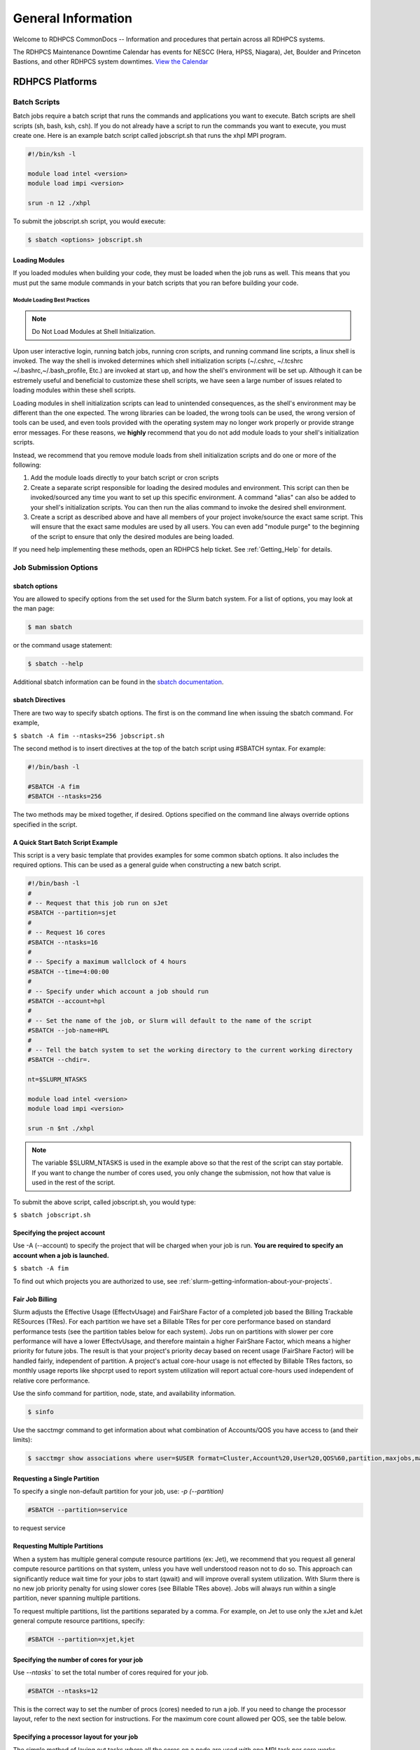 *******************
General Information
*******************

Welcome to RDHPCS CommonDocs -- Information and procedures that
pertain across all RDHPCS systems.

The RDHPCS Maintenance Downtime Calendar has events for NESCC (Hera,
HPSS, Niagara), Jet, Boulder and Princeton Bastions, and other RDHPCS
system downtimes. `View the Calendar
<https://calendar.google.com/calendar/u/1/r?id=bm9hYS5nb3ZfZjFnZ3U0M3RtOWxmZWVnNDV0NTlhMDYzY3NAZ3JvdXAuY2FsZW5kYXIuZ29vZ2xlLmNvbQ>`__

.. raw:: html

   <div>
   <iframe src="https://calendar.google.com/calendar/embed?src=noaa.gov_f1ggu43tm9lfeeg45t59a063cs%40group.calendar.google.com&ctz=America%2FNew_York"
           style="border: 0"
           width="800"
           height="600"
           frameborder="0"
           scrolling="no"></iframe>
   <p>You must be logged in to your NOAA Gmail account to see the calendar.</p>
   </div>

RDHPCS Platforms
================

.. tab-set::

   .. tab-item:: Gaea

      Climate Modeling and Research System (CMRS) at Oak Ridge
      National Laboratory. `More Information
      <https://www.noaa.gov/organization/information-technology/gaea>`__

   .. tab-item:: Hera

      Predicting high-impact weather events `More Information
      <https://www.noaa.gov/organization/information-technology/hera>`__

   .. tab-item:: Jet

      Hurricane Forecast Improvement Program (HFIP) `More Information
      <https://www.noaa.gov/organization/information-technology/jet>`__

   .. tab-item:: Niagara

      Collaborative resource for data transfer `More Information
      <https://www.noaa.gov/organization/information-technology/niagara>`__

   .. tab-item:: MSU-HPC

      High-performance Computing collaboration with Mississippi State
      University (MSU) `More Information
      <https://www.noaa.gov/organization/information-technology/orion>`__


   .. tab-item:: Cloud

      Platform to create and use HPC computatational clusters on an
      as-needed basis. `More Information
      <https://www.noaa.gov/information-technology/hpcc>`__


Batch Scripts
-------------

Batch jobs require a batch script that runs the commands and applications you
want to execute. Batch scripts are shell scripts (sh, bash, ksh, csh). If you
do not already have a script to run the commands you want to execute, you must
create one. Here is an example batch script called jobscript.sh that runs the
xhpl MPI program.

.. code-block:: shell

   #!/bin/ksh -l

   module load intel <version>
   module load impi <version>

   srun -n 12 ./xhpl


To submit the jobscript.sh script, you would execute:

.. code-block:: shell

   $ sbatch <options> jobscript.sh

Loading Modules
^^^^^^^^^^^^^^^

If you loaded modules when building your code, they must be loaded when the
job runs as well. This means that you must put the same module commands in your
batch scripts that you ran before building your code.


Module Loading Best Practices
""""""""""""""""""""""""""""""

.. note::

   Do Not Load Modules at Shell Initialization.

Upon user interactive login, running batch jobs, running cron scripts, and
running command line scripts, a linux shell is invoked. The way the shell is
invoked determines which shell initialization scripts (~/.cshrc, ~/.tcshrc
~/.bashrc,~/.bash_profile, Etc.) are invoked at start up, and how the shell's
environment will be set up. Although it can be estremely useful and beneficial
to customize these shell scripts, we have seen a large number of issues related
to loading modules within these shell scripts.

Loading modules in shell initialization scripts can lead to unintended
consequences, as the shell's environment may be different than the one
expected. The wrong libraries can be loaded, the wrong tools can be used, the
wrong version of tools can be used, and even tools provided with the operating
system may no longer work properly or provide strange error messages. For these
reasons, we **highly** recommend that you do not add module loads to your
shell's initialization scripts.

Instead, we recommend that you remove module loads from shell initialization
scripts and do one or more of the following:

#. Add the module loads directly to your batch script or cron scripts
#. Create a separate script responsible for loading the desired modules and
   environment. This script can then be invoked/sourced any time you want to
   set up this specific environment. A command "alias" can also be added to
   your shell's initialization scripts. You can then run the alias command to
   invoke the desired shell environment.
#. Create a script as described above and have all members of your project
   invoke/source the exact same script. This will ensure that the exact same
   modules are used by all users. You can even add "module purge" to the
   beginning of the script to ensure that only the desired modules are being
   loaded.


If you need help implementing these methods, open an RDHPCS help ticket. See
:ref:`Getting_Help` for details.

Job Submission Options
----------------------

sbatch options
^^^^^^^^^^^^^^

You are allowed to specify options from the set used for the
Slurm batch system. For a list of options, you may look at the man page:

.. code-block:: shell

   $ man sbatch

or the command usage statement:

.. code-block:: shell

   $ sbatch --help

Additional sbatch information can be found in the `sbatch documentation <https://slurm.schedmd.com/sbatch.html>`_.

sbatch Directives
^^^^^^^^^^^^^^^^^

There are two way to specify sbatch options. The first is on the command line
when issuing the sbatch command. For example,

``$ sbatch -A fim --ntasks=256 jobscript.sh``

The second method is to insert directives at the top of the batch script using
#SBATCH syntax. For example:


.. code-block:: shell

   #!/bin/bash -l

   #SBATCH -A fim
   #SBATCH --ntasks=256

The two methods may be mixed together, if desired. Options specified on the
command line always override options specified in the script.

A Quick Start Batch Script Example
^^^^^^^^^^^^^^^^^^^^^^^^^^^^^^^^^^

This script is a very basic template that provides examples for some common
sbatch options. It also includes the required options. This can be
used as a general guide when constructing a new batch script.

.. code-block:: shell

   #!/bin/bash -l
   #
   # -- Request that this job run on sJet
   #SBATCH --partition=sjet
   #
   # -- Request 16 cores
   #SBATCH --ntasks=16
   #
   # -- Specify a maximum wallclock of 4 hours
   #SBATCH --time=4:00:00
   #
   # -- Specify under which account a job should run
   #SBATCH --account=hpl
   #
   # -- Set the name of the job, or Slurm will default to the name of the script
   #SBATCH --job-name=HPL
   #
   # -- Tell the batch system to set the working directory to the current working directory
   #SBATCH --chdir=.

   nt=$SLURM_NTASKS

   module load intel <version>
   module load impi <version>

   srun -n $nt ./xhpl


.. note::

   The variable $SLURM_NTASKS is used in the example above so that the rest
   of the script can stay portable. If you want to change the number of cores
   used, you only change the submission, not how that value is used in the rest of
   the script.

To submit the above script, called jobscript.sh, you would type:

``$ sbatch jobscript.sh``

Specifying the project account
^^^^^^^^^^^^^^^^^^^^^^^^^^^^^^

Use -A (--account) to specify the project that will be charged when your job is
run. **You are required to specify an account when a job is launched.**

``$ sbatch -A fim``

To find out which projects you are authorized to use, see
:ref:`slurm-getting-information-about-your-projects`.

Fair Job Billing
^^^^^^^^^^^^^^^^

Slurm adjusts the Effective Usage (EffectvUsage) and
FairShare Factor of a completed job based the
Billing Trackable RESources (TRes).
For each partition we have set a Billable TRes for per core performance based
on standard performance tests (see the partition tables below for each system).
Jobs run on partitions with slower per core performance will have a lower
EffectvUsage, and therefore maintain a higher FairShare Factor, which means a
higher priority for future jobs. The result is that your project's priority
decay based on recent usage (FairShare Factor) will be handled fairly,
independent of partition. A project's actual core-hour usage is not effected by
Billable TRes factors, so monthly usage reports like shpcrpt used to report
system utilization will report actual core-hours used independent of relative
core performance.

Use the sinfo command for partition, node, state, and availability information.

.. code-block:: shell

   $ sinfo

Use the sacctmgr command to get information about what combination of
Accounts/QOS you have access to (and their limits):

.. code-block:: shell

      $ sacctmgr show associations where user=$USER format=Cluster,Account%20,User%20,QOS%60,partition,maxjobs,maxsubmitjobs


Requesting a Single Partition
^^^^^^^^^^^^^^^^^^^^^^^^^^^^^

To specify a single non-default partition for your job, use:  `-p
(--partition)`

.. code-block:: shell

   #SBATCH --partition=service

to request service

Requesting Multiple Partitions
^^^^^^^^^^^^^^^^^^^^^^^^^^^^^^

When a system has multiple general compute resource partitions (ex: Jet), we
recommend that you request all general compute resource partitions on that
system, unless you have well understood reason not to do so. This approach can
significantly reduce wait time for your jobs to start (qwait) and will improve
overall system utilization. With Slurm there is no new job priority penalty for
using slower cores (see Billable TRes above). Jobs will always run within a
single partition, never spanning multiple partitions.

To request multiple partitions, list the partitions separated by a comma. For
example, on Jet to use only the xJet and kJet general compute resource
partitions, specify:

.. code-block:: shell

   #SBATCH --partition=xjet,kjet

Specifying the number of cores for your job
^^^^^^^^^^^^^^^^^^^^^^^^^^^^^^^^^^^^^^^^^^^

Use `--ntasks`` to set the total number of cores required for your job.

.. code-block:: shell

   #SBATCH --ntasks=12

This is the correct way to set the number of procs (cores) needed to run a job.
If you need to change the processor layout, refer to the next section for
instructions. For the maximum core count allowed per QOS, see the table below.

Specifying a processor layout for your job
^^^^^^^^^^^^^^^^^^^^^^^^^^^^^^^^^^^^^^^^^^

The simple method of laying out tasks where all the cores on a node are used
with one MPI task per core works reasonably well for most applications.
However, there are cases where the default amount of memory available per core
is insufficient and need more memory than is available.

In those instances, it will be necessary to spread out tasks on more nodes so
that there are fewer MPI tasks on a node than there are cores.  The other cores
may be left idle or could be used for speeding up the code by using threads.

For example on a machine that has 12 cores per node, the default layout
mentioned above would use all the 12 cores per node.  If each task needs twice
the amount of memory, then you would have to place only 6 MPI tasks on each
node.

In the example below, even though there are 12 cores available on the node,
only 6 MPI tasks are placed on a node so that each task gets double the amount
of memory than using all the 12 cores.

.. code-block:: shell

   #SBATCH --nodes=4
   #SBATCH --ntasks-per-node=6

The --cpus-per-task option can be used to specify layout for a threaded job
(e.g. OpenMP). For example, a hybrid MPI/OpenMP job where each MPI process uses
2 threads:

.. code-block:: shell

   #SBATCH --nodes=4
   #SBATCH --ntasks-per-node=3
   #SBATCH --cpus-per-task=2


   export OMP_NUM_THREADS=2          # Note that this is needed too!
   srun ./myexe

Other examples:

.. code-block:: shell

   #SBATCH --nodes=12
   #SBATCH --ntasks-per-node=1

The above example will start the job on 12 nodes, with one task/thread per
node.

.. note::

   **--nodes=20** is not the same as **-nodes=20 --ntasks-per-node=12**. By
   default, 1 task per node is used. It is best to always explicitly list the
   --ntasks-per-node (or --ntasks) expression that you need.


**It is required that the user specify the number of tasks they want, either
with -n (--ntasks) or -N (--nodes) or both.** Failing to specify the number of
tasks will result in a job submission error.




MPMD example
""""""""""""

Another script called ``layout.pl`` is available when sutils module is
loaded that can be used for MPMD jobs.

The script ``layout.pl`` has a syntax similar to &quot;mpirun&quot; and it
creates a configuration file that is used with --multi-prog option of the srun
command.

It is best illustrated with a simple example:

Suppose we want to run on 12 nodes, using 10 tasks per node, and would like to
launch:

* 20 tasks of a.out
* 60 tasks of b.out
* 40 tasks of c.out

.. code-block:: shell

   sbatch --nodes=12 --ntasks-per-node=10 … slurmjob

   module use -a /contrib/sutils/modulefiles
   module load sutils
   layout.pl -n 20 a.out : -n 60 b.out : -n 40 c.out &gt; lay2-$SLURM_JOB_ID
   srun --multi-prog lay2-$SLURM_JOB_ID

Specifying Wall Clock Time
^^^^^^^^^^^^^^^^^^^^^^^^^^

You should specify a wall clock time for your job. If you do not set a wall
clock time it will **default to 5 minutes**. **We recommend that you do NOT set
a wall clock time less than 5 minutes**. If your jobs will take longer than 5
minutes, request a wall clock time reasonably close to but not less than (see
note below) the actual wall clock time that the job will take to run.
Specifying an excessively large wall clock time will result in increased wait
time for your job to start (qwait), and more importantly reduced scheduler
efficiency and overall system utilization. When requesting Multiple Partitions
(see below), as is recommended, take into account the longest run time
partition. Due to several other factors that effect run time your job run time
on a &quot;slower&quot; partition may be better as compared to the Billable
TRes per Core Performance Factor listed in the Partition tables above.
Therefore:

**Frequently** review the wall clock time of the jobs you run in order to
better estimate your requested wall clock time. Increased accuracy of specified
wall clock time with your job submissions will shorten queue wait times, and
increase scheduler efficiency and overall system utilization.

.. note::

   Any job that runs longer than its requested wall clock time or the partition's
   time limit will be terminated by the scheduler. When specifying your wall clock
   time, add some extra time to your recent observed run time history to be sure
   it will finish: **>10-20%</span>** for short run times, **>5-10%</span>** for
   long run times, to allow for random fluctuations in run times caused by system
   load.

For example, to set a one-hour time limit:

.. code-block:: shell

   #SBATCH --time=1:00:00

For the maximum wall clock allowed see the Queue (QOS) tables below.


Specifying a Quality of Service (QOS) - Jet and Hera
^^^^^^^^^^^^^^^^^^^^^^^^^^^^^^^^^^^^^^^^^^^^^^^^^^^^

To specify a quality-of-service (QOS), use ``--qos (-q)``. For example, to
specify the batch QOS:

.. code-block:: shell

   #SBATCH -q batch

Several different QOS's are available.

.. note::

   If you have an allocation of "windfall only" (Allocation = 1) you can only
   submit to the windfall or gpuwf QOS.

.. list-table::
   :header-rows: 1
   :stub-columns: 1
   :align: left

   * - QOS
     - Min Cores
     - Max cores
     - Max Wall clock
     - Billing TRES Factor
     - Description - Limits
   * - All QOS's
     -
     -
     -
     -
     - **Across all QOS's**: Max of 400 jobs pending/running per project-account,
       additional jobs will be rejected. Max of 20 jobs per project-account will gain
       age priority. Exceptions are stated below.
   * - batch
     - 1
     - 8400*
     - 8 hours (Partition exceptions: Service: 24 hrs)
     - 1.0
     - **Default**: quality of service for non-reservation jobs with an
       allocation more than "Windfall Only"(RawShares =1).
   * - urgent
     - 1
     - 8400*
     - 8 hours
     - 2.0
     - QOS for a job that requires more urgency than batch. Your project's
       FairShare will be lowered at 2.0x the rate as compared to Batch. Only one
       job per project-account can be pending/running at any time. When a
       project's FairShare is below 0.45, jobs submitted to Urgent are
       automatically changed to Batch and users notified via stderr.
   * - debug
     - 1
     - 8400*
     - 30 minutes
     - 1.25
     - Highest priority QOS, useful for debugging sessions. Your project's
       FairShare will be lowered at 1.25x the rate as compared to Batch. Only 2
       jobs per user can be pending/running at any time. This QOS should NOT be
       used for fast-turnaround of general work. **NOTE:** If you need to debug
       your code through an iterative process, we recommend that you submit a
       long running interactive job to the default QOS. This lets you restart
       your application as needed, without having to start a new batch job.
   * - gpu
     - 20 (1 node)
     - 800 (40 nodes)
     - 168 hours (7 days)
     - 1.0
     - This QOS can only be used on Hera in combination with the **fge** partition.
       Max total “GrpTRESRunMins” of 720,000 core-minutes (600 node-hours) of
       running jobs at any time, per project-account. “GrpTRESRunMins” is
       defined as cores_allocated * wallclock_requested of running jobs. A
       project can have up to the max number of jobs pending/running as defined
       above, but the queued jobs will NOT be considered for scheduling if the
       project’s running jobs exceed this limit. Use this `gsheet as a
       reference
       <https://docs.google.com/spreadsheets/d/16rwriSZA4hQNRndGb_tsxYXg8Ct3oGvETEgD-zeQkBE/edit?gid=1801089973#gid=1801089973>`_
       For example, the following combinations of the max running jobs per
       project-account are permitted:

       * A project can have three 1-node jobs at 168 hours of wallclock
         and one 1-node job at 96 hours of wallclock.
       * A project can have one 8-node job at 75 hours of wallclock.

   * - gpuwf
     - 20 (1 node)
     - 800
     - 168 hours (7 days)
     - 0.0
     - This QOS can only be used on Hera in combination with the **fge**
       partition. Max total “GrpTRESRunMins” of 201,600 core-minutes (168
       node-hours) of running jobs at any time, per project-account.
       “GrpTRESRunMins” is defined as cores_allocated * wallclock_requested of
       running jobs. A project can have up to the max number of jobs
       pending/running as defined above, but the queued jobs will NOT be
       considered for scheduling if the project’s running jobs exceed this
       limit. Use this `gsheet as a reference
       <https://docs.google.com/spreadsheets/d/16rwriSZA4hQNRndGb_tsxYXg8Ct3oGvETEgD-zeQkBE/edit?gid=1801089973#gid=1801089973>`_
       For example, the following combinations of the max running jobs per
       project-account are permitted:

       * A project can have two 2-node jobs at 24 hours of wallclock and
         one 1-node job at 72 hours of wallclock.
       * A project can have one 1-node job at 168 hours of wallclock.

       Lowest priority QOS for use with GPU nodes. If you have an allocation of
       "windfall only" (Monthly allocation = 1) you can only submit to this
       QOS. Submitting to this QOS will NOT affect your future job priority
       FairShare Factor (f). EffectvUsage = 0. See How FairShare Works. This
       QOS is useful for low priority jobs that will only run when the system
       (partition(s)) has enough unused space available, while not lowering the
       project's FairShare priority
   * - windfall
     - 1
     - 8400*
     - 8 hours (Partition exceptions: Service: 24 hours)
     - 0.0
     - Lowest priority QOS If you have an allocation of "windfall only"
       (Monthly allocation = 1) you can only submit to this QOS. Submitting to
       this QOS will NOT affect your future job priority FairShare Factor (f).
       EffectvUsage = 0. See How FairShare Works.
       Windfall QOS is useful for low priorty jobs that will only run when the system
       (partition(s)) has enough unused space available, while not lowering the
       projects FairShare priority.
   * - novel
     - 8401
     - LArgest partition size
     - 8 hours
     - 1.0
     - QOS for running novel or experimental jobs where nearly the full system
       is required. If you need to use the novel QOS, please submit a ticket to
       the Help system and tell us what you want to do. We will normally have
       to arrange for some time for the job to go through, and we would like to
       plan the process with you.
       **NOTE:** The novel QOS can only be used with the novel partition.

.. note::

   Some partitions are smaller than the "Max Cores" QOS limit. Jobs submitted
   only to partitions with an insufficient number of cores will get stuck in
   pending, will **not** run, and will have to be manually deleted by the user.
   The max nodes allowed per partition is the min of the max cores allowed
   divided by the cores per node of the partition (Hera and kJet: 8400/40=210
   nodes) or the max number of nodes in the partition (vJet: 288 nodes).

Changing QOS's
--------------

You can change the QOS of jobs at submission and post submission. While you can
use this feature in many different ways, one practical situation where this may
be useful is to maintain your fairshare priority by starting jobs in the
“windfall” QOS, then changing to the “batch” QOS if it is still pending.

.. warning::

   If your job does not meet the criteria of the QOS that you change
   it to, it will remain pending indefinitely.

You can immediately change the QOS of your pending job(s). The following is an
example of immediately changing 2 pending jobs (26866 and 26867) to the “batch”
QOS.

.. code-block:: shell

   scontrol update job 26866,26867 qos=batch

When submitting a job to a certain QOS, you can tell Slurm to change it to a
different QOS at a certain time if it is still pending.  In the following
example, you submit the job to the “windfall” QOS, then tell Slurm to change
the job to the  “batch” QOS if it’s still pending after 5 minutes.

.. note::

   Do not use a time less than 2 min (120 seconds).

.. note::

   On Orion and Hercules the “at” functionality is only available on login1.


.. code-block:: shell


   $sbatch -q windfall jobfile
   Submitted batch job 26990
   $


   $ echo scontrol update job 26990 qos=batch | at -M now +5min
   warning: commands will be executed using /bin/sh
   job 6 at Sun Dec 17 16:07:00 2023
   $


You can change the QOS of all your pending job(s) in a QOS to another QOS after
it has been pending for a certain time.  The following example script will
change all your pending “windfall” jobs to “batch” if they have been pending
for at least 600 seconds (10 min), whenever you run it.

.. note::

   Do not use a time less than 2 min (120 seconds).

.. code-block:: shell

   Script: windfall2batch.sh
   —-------------
   #!/bin/bash
   # Purpose: Look at my jobs in windfall QOS that are still pending.
   #          If any job has been pending
   #          for more than "time-in-seconds" move those jobs to "batch"
   #
   # Usage: windfall2batch.sh [time-in-seconds]
   # Default time is 600 seconds (10 minutes)

   time=${1:-600}
   squeue -u $USER -t pending -q windfall -O JobID,PendingTime,Reason --noheader | \
      awk -v time=$time '$2 > time && ($3 == "Priority" || $3 == "Resources")      \
            {system("scontrol update job " $1 " qos=batch")}'

Specifying a job Name
^^^^^^^^^^^^^^^^^^^^^

Giving your jobs meaningful names can help you locate them when monitoring
their progress. Use the -J (--job-name) option. For example:

.. code-block:: shell

   #SBATCH -J WRF_ARW_00Z

The default name for a job is the name of the job script
that is being submitted.

Setting the names of output files
^^^^^^^^^^^^^^^^^^^^^^^^^^^^^^^^^

If you do not specify the names of the output files that contain the stdout and
stderr from your job script, a file will be written to the directory in which
you issued the sbatch command. A file containing both the stdout and stderr
from your job script will be called: ``slurm-<jobid.out>``, where
``jobid>`` is the Slurm job id of the job.

Use the -o (--output) option to specify the name of the stdout file
``#SBATCH -o /full/path/of/stdout/file``. Use the -e (--error) option to
specify the name of the stderr file ``#SBATCH -e /full/path/of/stderr/file``.
If you want stdout and stderr to go to the same file, do not specify the
-e option.

Passing environment variables to the job
^^^^^^^^^^^^^^^^^^^^^^^^^^^^^^^^^^^^^^^^

By default, the environment variables set in the current shell is passed to any
job that is submitted. However if any variable is explicitly passed into the
script with a value, only that value is passed to the script!

Use the command sequence below to pass local environment variables to the
script, and in addition set a specific variable not present in the current
environment (``ndays=20`` in the example below).

.. code-block:: shell

   sbatch --export=ALL,ndays=20 … sbatch.job

.. note::

 ``ALL`` is required if you want the local environment variables exported to
 the script, in addition to the value explicitly set. If you omit ``ALL``, only
 the value of ndays=20 is passed in.

If you do not want to export your local environment, use the following
syntax:

.. code-block:: shell

   sbatch --export=NONE … sbatch.job

.. caution::

   Not exporting the current environment can be a little tricky
   and likely to cause some errors unless the necessary environment is created in
   the job. It may also require setting ``--export=ALL`` on the
   ``srun`` command within the job.

Requesting email notification about jobs
^^^^^^^^^^^^^^^^^^^^^^^^^^^^^^^^^^^^^^^^

You can use the --mail-user and --mail-type options to request notifications by
email when a job enters one or more states. Both options are required. Use the
--mail-user option to specify a comma delimited list of email addresses where
email notifications are to be sent. Use the --mail-type option to specify which
job states you want email notifications for. The most useful notifications
flags passed to --mail-type are NONE, BEGIN, END, and FAIL and can be combined.
A full list of parameters can be found on the sbatch man page.

* FAIL: mail is sent when the job fails with non-zero exit code.
* BEGIN: mail is sent when the job begins execution.
* END: mail is sent when the job terminates.
* NONE: no email is sent.

Example. To send email notification to Joe and Jane when your job starts and
when it terminates, do:

.. code-block:: shell

   $ sbatch --mail-user=[mailto:Joe.User@noaa.gov Joe.User@noaa.gov],[mailto:Jane.User@noaa.gov Jane.User@noaa.gov]--mail-type=&lt;the other options go here&gt; myscript.sh

Specifying the working directory as the current directory
^^^^^^^^^^^^^^^^^^^^^^^^^^^^^^^^^^^^^^^^^^^^^^^^^^^^^^^^^

It is good practice to keep your batch scripts portable, and when they get
moved around the working directory is relative to where the script is. To do
this, specify the working directory with the -D (--chdir) option as the current
directory. Ex:

.. code-block:: shell

   #SBATCH -D .

The other way to do this is with the $SLURM_SUBMIT_DIR variable. This variable
stores the path from where your script was submitted. So at the top of your
batch script, add:

.. code-block:: shell

   cd $SLURM_SUBMIT_DIR

Starting a job after a specific date/time
^^^^^^^^^^^^^^^^^^^^^^^^^^^^^^^^^^^^^^^^^

If a job is waiting for data to arrive based on time of day (e.g. 12:30Z), the
--begin option allows for a job to hold in the queue until at least the time
(or date/time) specified with the option. For example:

.. code-block:: shell

   #SBATCH --begin=19:25

The above option will cause the job to hold until 19:25 GMT. If resources are
available shortly after 19:25, the job will run. If not, the job will wait
until resources are available (this is not a reservation). Note that if the
sbatch was submitted at 19:26 GMT, the job will hold until 19:25 GMT the next
day!

Date/time can be specified as:

.. code-block:: shell

   YYYY-MM-DD[Thh:mm[:ss]]

YYYY is year, MM is month, DD is day, hh is
hour, mm is minute and ss is second. The letter T is required as a delimiter if
specifying both date and time. All times are considered to be in the future, so

.. code-block:: shell

   2110-12-21T06:30

would be December 21, 2110 at 06:30 GMT.

The ``--begin`` option also accepts an arbitrary amount of time to wait. For
example:

.. code-block:: shell

   #SBATCH --begin=now+1hour


will start the job 1 hour from when the
job is launched, if resources are available.

Submitting a serial job
-----------------------

A serial job can be run on a single node. These jobs are scheduled separately
so that the scheduler can pack multiple jobs onto a single node, improving the
overall usefulness of the system. You do not have to specify a specific queue
name. Requesting a single processor will automatically allow sharing of the
compute node.

By default, a serial job gets only its share of the memory available on a node,
about 2 GB/core or so depending on the type of node.  If your serial job needs
more memory than the default, specify that using the "--mem=<mem>" option.

For more information, **How to Get Memory Usage Information** later in this
document.

Running serial tasks as one parallel job
----------------------------------------

 * (method 1 - Slrum Job Arrays)

If you have number of "similar" tasks to be done, the Slurm Job Array feature
may be useful for you.

Running tasks as one parallel job
---------------------------------

* (method 2 - backgrounded processes) ==

Sometimes you have scripts that do similar serial tasks  on
different data files. Instead of submitting a bunch of serial jobs to
accomplish the task, create a parallel job do all of those tasks in one job.

.. code-block:: shell

    sbatch -A nesccmgmt -N 1 --wrap 'myexe file1 file2**&**   myexe2 inp1 out2**&**  **wait** '

Alternatively, one can have the following script named myjob.sh:

.. code-block:: shell

    #!/bin/bash
    set -x
    myexe  file1 file2 **&**
    myexe2 inp1 out2 **&**
    **wait**

which can be submitted with the command:

.. code-block:: shell

    sbatch -A nesccmgmt -N 1 myjob.sh

In the command above, 1 node is requested to run serial tasks (in this case 2
tasks) in the background.  Since the processes have been backgrounded, a "wait"
is required at the end of the job.

Please note that this method only works for single node jobs.  If you are
planning to use more than one node, use the second approach below.

Running serial tasks as one parallel job
----------------------------------------

* (method 3 - using srun "multi-prog" option)

Sometimes you have scripts that do &quot;similar&quot; serial tasks that need
to be done on different data files. Instead of submitting a bunch of serial
jobs to accomplish the task, submit a parallel job to do all of those tasks in
one job.

In the example below we use &quot;echo&quot; as the command but it can be any
script. We have four tasks, so we request four tasks on the submit line, and
indicate in the config file which rank does which task, as shown below:

.. code-block:: shell

   $cat serial-tasks.config
   #
   # The format of this file is:
   # Rank  Command [command args]
   #
   0 echo  is processing 00
   1 echo  is processing 01
   2 echo  is processing 02
   3 echo  is processing 03
   $

Submit the job using the following (or create an equivalent batch job file):

.. code-block:: shell

   $ sbatch -A nesccmgmt -n 4 --wrap &quot;srun -l --multi-prog serial-tasks.config
   Submitted batch job 520894
   $

Once the job has completed:

.. code-block:: shell

   $ cat slurm-520894.out
   Start prolog.task v19.04.17 on node t0378 for job 520894 :: Fri May 17 17:07:08 UTC 2019
   _______________________________________________________________
   End prolog.task v19.04.17 Fri May 17 17:07:08 UTC 2019
   2: is processing 02
   1: is processing 01
   0: is processing 00
   3: is processing 03
   _______________________________________________________________
   Start Epilog v19.04.17 on node t0378 for job 520894 :: Fri May 17 17:07:10 UTC 2019
   Job 520894 (not serial) finished for user Raghu.Reddy in partition theia with exit code 0:0
   _______________________________________________________________
   End Epilogue v19.04.17 Fri May 17 17:07:10 UTC 2019
   $


Submitting an Interactive Job
-----------------------------

An interactive job is useful for tasks, such as debugging, that require
interactive access with a program as it runs. With Slurm there are two ways to
run jobs interactively, srun or salloc. We recommend that you use salloc.

For example, to request two nodes for 30 min (with X11 forwarding so that you
can use X-windows based tools) you can do the following:

.. code-block:: shell

   salloc --x11=first -q debug -t 0:30:00 --nodes=2 -A marine-cpu

When you run the salloc command, you won't get a prompt back until the batch
system scheduler is able to run the job. Once that happens, the scheduler will
drop you into a login session on the head node allocated to your interactive
job. At this point, you will have a prompt and may run commands, such as your
codes or debuggers as desired. In the example above, an srun command is
executed. salloc is similar to sbatch in that it creates an allocation for you
to run in, however only interactive jobs can be run inside the salloc
allocation.

If you need to display X windows back to your desktop screen from within an
interactive job, you must use **ssh -X** when logging in to Jet.**

If you are using x2go and need to use X windows-based tools, then also do an
**ssh -X localhost** before doing the salloc command.

Submitting a job to run a command on a compute node
---------------------------------------------------

Users sometimes need to run simple commands, and there is a tendency to run
them on the login node in an interactive shell.  For compute intensive jobs
doing this puts a heavy load on the login nodes and affects all interactive
users. The command wgrib is one such example.

A better approach is to request an interactive access to a compute node as
described above, or simply submit a job to a compute node without the need for
a script, as shown below.

Instead of running the command on a login node interactively as shown below:

.. code-block:: shell

    wgrib2 grib_file -bin out.bin

one can simply do:

.. code-block:: shell

    sbatch -A <acct> -n 1 -t 30 -q debug --wrap **"wgrib2 grib_file -bin out.bin"**

Please note that if command above needs more memory than the default, you may
need to add something like **"--mem=4g"** (or whatever memory is appropriate).

If you need to run a command that interacts with the user or generates
graphical output, **srun** can be used to run a command on the compute node;
for example, to run a python script on a compute node that generate an image
you can use the following method:

.. code-block:: shell

    srun --pty --x11 -A nesccmgmt -N 1 -t 30 python myplot.py

Please also pay attention the comments in the previous section regarding X11
forwarding.

Submitting a job with arguments
-------------------------------

If you want to submit a script that accepts arguments you need to add the
arguments after the job file name on the sbatch command. It is similar to the
Unix method of passing arguments to a script as shown in the example below:

.. code-block:: shell

   sbatch batch.job arg1 arg2

The command above passes arg1 as $1 and arg2 as
$2 etc. similar to the Unix convention of argument passing.

Submitting jobs with job dependencies
-------------------------------------

Slurm supports the ability to submit a job with dependencies with other jobs. A
simple example is where job Y cannot execute until job X completes. The use of
the -d options (``--dependency=<options>`` is the way to
specify the job dependency.

Review the sbatch manpage for a list of dependency conditions (look for
--dependency in the sbatch options list) that can be used. Usage
format is illustrated in the example script below that includes
&quot;afterok&quot; as a dependency condition.

Here is a simple example of how to run a chain of jobs with dependencies,
assuming that you have a parallel helloworld.f example program in your current
directory. Note the --parsable option that returns just the Job ID from sbatch.

create/edit the file **depend** with the contents:

.. code-block:: shell

   #!/bin/bash
   jid1=$(sbatch --parsable -n1 -A nesccmgmt -J sim --wrap=&quot;srun sleep 10&quot;)
   jid2=$(sbatch --parsable -n1 -A nesccmgmt -J post --dependency=afterok:$jid1 --wrap=&quot;srun hostname&quot;)

then make it executable:

.. code-block:: shell

   chmod 0755 depend

Initiate the sequence of dependent jobs by

executing **depend** from the command line:

.. code-block:: shell

   ./depend

Notification about dependent jobs
^^^^^^^^^^^^^^^^^^^^^^^^^^^^^^^^^

By default you do not get any email notifications of your jobs. For jobs with
dependency, it may be desirable to know if a job has been removed because the
dependency can never be satisfied. In those cases it may be useful to submit
dependent jobs with following notification options:

.. code-block::s hell

   --mail-type=END
   --mail-user=$[mailto:USER@noaa.gov USER@noaa.gov]

With these options you
will get a notification when the job ends, and if the job is removed you will
get an email with the following subject:


.. code-block:: shell

   Slurm Job_id=423748 Name=gfs-post Ended, Run time 00:00:00, CANCELLED, ExitCode 0



Using report-mem utility in your batch jobs
^^^^^^^^^^^^^^^^^^^^^^^^^^^^^^^^^^^^^^^^^^^

To get the maximum amount of memory (also called "Memory High Water mark") used
up to a specific point in your job, you can add the following command to your
job file:

.. code-block:: shell

    report-mem

Typically, the best place to put this command would be at the end of your job
file or altered exit points if your jobs are written such that they may exit
before the end.

There may be instances where the above solution is not feasible because you
don't have direct access to the job file.  For example, you might be using
other scripts to generate job files on the fly, where users have the option to
specify launch option in a "config" file.  In those instances, you can get a
memory report for your parallel jobs using "--epilog" option of the srun
command as shown below:

.. code-block:: shell

    srun --epilog=/apps/local/bin/report-mem   wrf.exe

Using report-mem utility on a job that is currently running
^^^^^^^^^^^^^^^^^^^^^^^^^^^^^^^^^^^^^^^^^^^^^^^^^^^^^^^^^^^

If your job is currently running on the system and you would like to find out
the Memory High Water Mark up to that point, use the "report-mem" command from
a login node on that job, as shown in the example below:

.. code-block:: shell

   hfe03.% report-mem -j 4665051
   Peak memory usage summary:
   min = 11139788 KB
   ave = 11181442 KB
   max = 11261556 KB
   All nodes sorted by peak memory as percentage of limit: (in KB)
   % of user user user total total
   Node limit max limit current current phys
   h16c50 12.0 11261556 94208000 11259356 14455952 97609020
   h25c22 11.9 11208488 94208000 11207184 14486172 97609020
   h25c17 11.9 11178112 94208000 11177692 14508136 97609024
   h25c40 11.8 11152296 94208000 11151424 14451696 97609024
   h25c48 11.8 11148416 94208000 11147668 14445588 97609024
   h25c20 11.8 11139788 94208000 11139672 14465660 97609024
   hfe03.%


Determining the amount of memory used by a process
^^^^^^^^^^^^^^^^^^^^^^^^^^^^^^^^^^^^^^^^^^^^^^^^^^

The techniques above give you the amount of memory used on each node as opposed
to giving you the amount of memory used by each task.

To find the amount of memory used by each task, use this method:

# Submit the job, but use a full node (using "sbatch -N 1  ..." for example)

If your execute line is:

.. code-block:: shell

    ./myexe

replace it with

.. code-block:: shell

    **/usr/bin/time** ./myexe

If you search for the string "elapsed" you will find a line resembling the
following:

.. code-block:: shell

    1.34user 15.57system 0:22.76elapsed 74%CPU (0avgtext+0avgdata **7822876
    maxresident**)k


which shows that this process used approximately **7.8 GB** of memory

When you are ready to run the job in production you can request one task and
the appropriate amount of memory by doing something like the following:

.. code-block:: shell

     sbatch --ntasks=1 **--mem=8000M** ... jobfile

While the prefixes M and G both work, the number specified must be an integer.

If you would prefer that the single-core job allocates the entire node, use one
of the following options:

.. code-block:: shell

   #SBATCH --exclusive

or

.. code-block:: shell

   #SBATCH --nodes=1


The same technique is used for parallel jobs.  The main difference will be that
you need to replace the launch line in the following way:

If your mpi launch command is:

.. code-block:: shell

   srun ./wrf


you should change that to:

.. code-block:: shell

   srun -l /usr/bin/time ./wrf


The report you get will be the amount of memory used by each task. You can
calculate the memory used on each node by determining how many tasks were
placed on each node.

Shown below is a sample report using the grep command to filter and show only
output of interest, sorted by rank order:

.. code-block:: shell

    hfe03.% grep maxresident osu-osu_mbw_mr-0002-04.o4885268 | sort
    0: 15.98user 3.06system 0:19.67elapsed 96%CPU (0avgtext+0avgdata **23928maxresident**)k
    1: 16.23user 2.68system 0:19.67elapsed 96%CPU (0avgtext+0avgdata **23984maxresident**)k
    2: 16.42user 2.62system 0:19.67elapsed 96%CPU (0avgtext+0avgdata **23984maxresident**)k
    3: 16.35user 2.55system 0:19.67elapsed 96%CPU (0avgtext+0avgdata **23868maxresident**)k
    4: 15.99user 3.13system 0:19.64elapsed 97%CPU (0avgtext+0avgdata **21976maxresident**)k
    5: 16.24user 2.67system 0:19.64elapsed 96%CPU (0avgtext+0avgdata **23996maxresident**)k
    6: 16.45user 2.67system 0:19.64elapsed 97%CPU (0avgtext+0avgdata **21952maxresident**)k
    7: 16.40user 2.57system 0:19.64elapsed 96%CPU (0avgtext+0avgdata **24020maxresident**)k
    hfe03.%

In the example above each task used approximately **23900 KB** (or **23 MB**)
of memory.

== Big/dedicated runs - Using the "novel" QoS == The **novel** QoS is set up to
handle special situations, particularly for large jobs requiring a large number
of nodes (typically for "limited" time):

A couple of examples are given below:

* Users may have an occasional need to run very big jobs that would normally
  not fit within the limits of the "batch" QoS.
* Users may have a need to do some scalability studies that may require running
  up to a very large node count.

It would be very disruptive to schedule such big jobs during normal production
time.  So jobs in the novel QOS would typically be run at the end of
maintenance downtimes.

If you have such needs **please submit a helpdesk ticket** with the subject
line "**Request for running jobs in novel QoS**" and provide the following
information:

* How many jobs will you be submitting?
* What is the number of nodes your biggest job would need?
* What is the maximum length of estimated time your jobs would need to be
  completed?
* If there are multiple jobs can they all be run at the same time?
* Can other jobs be run at the same time as your jobs or do you need
  "exclusive" access?
* Do you need to be able to monitor your runs when your jobs are running? As
  mentioned above, jobs in the novel QoS will normally be run during downtimes
  and users typically don't have access to the machine to do the monitoring.

Best effort will be made to schedule those runs at the end of maintenance
downtimes that typically happen once a month.

Real-time Reservations
----------------------

If you have a real-time reservation it will be assigned a time slot on a set of
nodes on a single partition. You will be giving separate specific directions
how to specify the nodes that are allocated to you.


Monitoring Jobs
===============

List jobs
---------

Use the squeue command to get a listing of the current jobs in the queue.

.. code-block:: shell

   $ squeue
               JOBID PARTITION     NAME     USER ST       TIME  NODES NODELIST(REASON)
               30049      kjet     test Kyle.Ste  R       0:02      1 t758

List jobs that belong only to you
^^^^^^^^^^^^^^^^^^^^^^^^^^^^^^^^^

Use the -u option to list only the jobs that belong to you. Provide your
username as an argument to -u. This is preferable to using 'squeue | grep' to
extract the jobs that belong to you for two reasons. First, this method allows
you to see which of the jobs are active, eligible, and blocked. Second,
usernames are truncated in the squeue output, making it hard to grep.

.. code-block:: shell

   $ squeue -u <user name>


List jobs that have completed within the last 24 hours
^^^^^^^^^^^^^^^^^^^^^^^^^^^^^^^^^^^^^^^^^^^^^^^^^^^^^^

Use the sacct command option to list jobs that have run within the last 24
hours and to see their statuses (State). A full list of sacct options and job
states can be found on the sacct man page.

.. code-block:: shell

   $ sacct --user $USER --starttime `date --date=yesterday` +%F` -X --format=JobID,JobName%30,Partition,Account,AllocCPUS,State,Elapsed,QOS
         JobID                        JobName  Partition    Account  AllocCPUS      State    Elapsed        QOS
   ------------ ------------------------------ ---------- ---------- ---------- ---------- ---------- ----------
   492264                      hello-slurm.job      theia  nesccmgmt         48     FAILED   00:00:05   windfall
   492295                      hello-slurm.job      theia  nesccmgmt         48 CANCELLED+   00:00:01   windfall
   492299                      hello-slurm.job     bigmem  nesccmgmt         48     FAILED   00:00:07   windfall
   492314                      hello-slurm.job     bigmem  nesccmgmt         48     FAILED   00:00:04   windfall
   504402        NPB-128-mvp2-mg-intel-mvp2-D-      theia  nesccmgmt        144  COMPLETED   00:00:27      batch
   504403        NPB-128-mvp2-cg-intel-mvp2-D-      theia  nesccmgmt        144  COMPLETED   00:02:00      batch
   504404        NPB-128-mvp2-lu-intel-mvp2-D-      theia  nesccmgmt        144  COMPLETED   00:02:22      batch
   504405        NPB-128-mvp2-ft-intel-mvp2-D-      theia  nesccmgmt        144  COMPLETED   00:02:29      batch
   504411       HELLO-2-12-hello_mpi_c-intel-+      theia  nesccmgmt         48  COMPLETED   00:00:06      batch
   505240        NPB-128-mvp2-mg-intel-mvp2-D-      theia  nesccmgmt        144  COMPLETED   00:00:23      batch
   505241        NPB-128-mvp2-cg-intel-mvp2-D-      theia  nesccmgmt        144  COMPLETED   00:02:01      batch
   505242        NPB-128-mvp2-lu-intel-mvp2-D-      theia  nesccmgmt        144  COMPLETED   00:02:22      batch
   505243        NPB-128-mvp2-ft-intel-mvp2-D-      theia  nesccmgmt        144  COMPLETED   00:02:24      batch
   tfe03.%



Query detailed job status information for a specific job
--------------------------------------------------------

Use the ``scontrol show job`` command to query detailed information
about queued or running jobs or jobs that have finished in the last 15 minutes.
This could be useful when trying to determine why a job is not running and has
remained queued for a long time. Note that this information is only available
from the time the job is launched until 5 minutes after it has completed on
theia and 3 hours on jet.

.. code-block:: shell

   $ scontrol show job 251091
   JobId=251091 JobName=test
      UserId=Kyle.Stern(20411) GroupId=nobody(502) MCS_label=N/A
      Priority=304406866 Nice=0 Account=nesccmgmt QOS=debug
      JobState=COMPLETED Reason=None Dependency=(null)
      Requeue=1 Restarts=0 BatchFlag=1 Reboot=0 ExitCode=0:0
      RunTime=00:00:03 TimeLimit=00:20:00 TimeMin=N/A
      SubmitTime=2019-03-29T17:51:37 EligibleTime=2019-03-29T17:51:37
      AccrueTime=2019-03-29T17:51:37
      StartTime=2019-03-29T17:51:37 EndTime=2019-03-29T17:51:40 Deadline=N/A
      PreemptTime=None SuspendTime=None SecsPreSuspend=0
      LastSchedEval=2019-03-29T17:51:37
      Partition=theia AllocNode:Sid=tfe09:99898
      ReqNodeList=(null) ExcNodeList=(null)
      NodeList=t[1145-1161]
      BatchHost=t1145
      NumNodes=17 NumCPUs=408 NumTasks=400 CPUs/Task=1 ReqB:S:C:T=0:0:*:*
      TRES=cpu=408,mem=1020000M,node=17,billing=408
      Socks/Node=* NtasksPerN:B:S:C=0:0:*:* CoreSpec=*
      MinCPUsNode=1 MinMemoryCPU=2500M MinTmpDiskNode=0
      Features=(null) DelayBoot=00:00:00
      OverSubscribe=NO Contiguous=0 Licenses=(null) Network=(null)
      Command=/home/Kyle.Stern/ticket_146
      WorkDir=/home/Kyle.Stern/.
      StdErr=/home/Kyle.Stern/./slurm-251091.out
      StdIn=/dev/null
      StdOut=/home/Kyle.Stern/./slurm-251091.out
      Power=


Query a job's estimated start time
----------------------------------

Use the ``squeue --start`` command to get a point-in-time estimate of
when your job may start. Reservation based start time estimation incorporates
information regarding current administrative, user, and job reservations to
determine the earliest time the specified job could allocate the needed
resources and start running. In essence, this estimate will indicate the
earliest time the job would start assuming this job was the highest priority
job in the queue.

.. code-block:: shell

    squeue --start
             JOBID PARTITION     NAME     USER ST          START_TIME  NODES SCHEDNODES           NODELIST(REASON)
            251092     theia     test Kyle.Ste PD 2019-03-29T18:55:58     17 (null)               (BeginTime)


Please note: The start time estimate can change drastically, depending
on the number of partitions specified, new jobs being submitted to the queue,
and how accurately idle jobs and running jobs have specified their wall clock
time.

Deleting jobs
-------------

To cancel a job use the scancel command

.. code-block:: shell

   $ scancel $JOBID

Job Preemption
--------------

During Hurricane season (usually from July 1 thru Oct 31) job preemption may be
in effect for some reservations. All users will be notified when preemption is
in effect and on what partition(s) it exists. Preemption means that non
realtime jobs are eligible to be preempted (killed) to allow the project with
preemption rights on a certain set of nodes to run at a set time. Preemption
only occurs when the scheduler is unable to run a realtime job due to lack of
space. Jobs with less wall clock time remaining are less likely to be
preempted. Users should, therefore, avoid requesting more wall clock time than
is necessary in order to minimize their chances of being preempted. Realtime
jobs running under a standing reservation or in a realtime queue are not
eligible for preemption as they already have their and nodes and time slot
reserved. When jobs are preempted, they are killed and automatically requeued
at the same priority they had when they previously started to run. If you do
not wish your job to be requeued when it is preempted, you must submit it using
the &quot;--no-requeue&quot; option.

Useful variables in the batch environment
-----------------------------------------

The variables listed below are created in your job's environment by the batch
system. Developers have found these useful as ways to make batch scripts more
intelligent and limit hard-coding information about your job in the
environment.

.. code-block:: shell

   $SLURM_JOB_ID - The jobid of the currently running job
   $SLURM_SUBMIT_DIR - The directory from which the batch script was submitted
   $SLURM_JOB_QOS - The assigned quality of service (qos) for this job
   $SLURM_NTASKS - The number of tasks assigned to this job

Charging Algorithm for Your Jobs
================================

Most jobs are charged only based on the amount of wall clock time **used** by
the jobs, not based on the amount of time **requested** for the jobs. Exception
to this is a rule are jobs run in a reservation, which are charged based on the
length of the reservation.

The units allocated and the numbers reported by the command
<code>saccount_params</code> are in **core-hours**.

Charging is done differently for serial and parallel jobs and serial jobs.

In the notes below, we will use **CPN** as "Cores Per Node"; this number
depends on the machine and the partition you are running on, and here are some
examples based on the current hardware:

* Hera - 40 cores per node
* xJet - 24 cores per node
* sJet - 16 cores per node, etc

**Charging for parallel jobs** (any job requesting two or more cores):

.. math::

   Core\_Hours = WallClock\_used * Nodes * Cores\_per\_Node

.. note::

   For parallel jobs you are charged for the entire node even if use only a
   subset of the cores on the node. For example, on xJet if you request 48
   cores with --ntasks=48, you get 2 nodes.

   **Charging for serial jobs**:
   **Core-hours = (wall time used by the job)**


